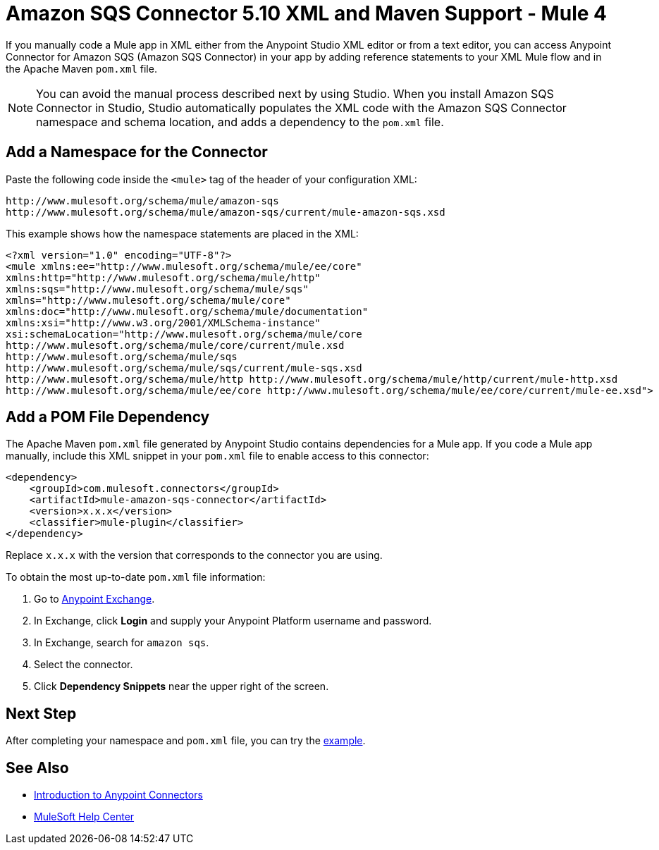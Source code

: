 = Amazon SQS Connector 5.10 XML and Maven Support - Mule 4

If you manually code a Mule app in XML either from the Anypoint Studio XML editor or from a text editor, you can access Anypoint Connector for Amazon SQS (Amazon SQS Connector) in your app by adding reference statements to your XML Mule flow and in the Apache Maven `pom.xml` file.

[NOTE]
====
You can avoid the manual process described next by using Studio. When you install Amazon SQS Connector in Studio, Studio automatically populates the XML code with the Amazon SQS Connector namespace and schema location, and adds a dependency to the `pom.xml` file.
====

== Add a Namespace for the Connector

Paste the following code inside the `<mule>` tag of the header of your configuration XML:

[source,xml,linenums]
----
http://www.mulesoft.org/schema/mule/amazon-sqs
http://www.mulesoft.org/schema/mule/amazon-sqs/current/mule-amazon-sqs.xsd
----

This example shows how the namespace statements are placed in the XML:

[source,xml,linenums]
----
<?xml version="1.0" encoding="UTF-8"?>
<mule xmlns:ee="http://www.mulesoft.org/schema/mule/ee/core"
xmlns:http="http://www.mulesoft.org/schema/mule/http"
xmlns:sqs="http://www.mulesoft.org/schema/mule/sqs"
xmlns="http://www.mulesoft.org/schema/mule/core"
xmlns:doc="http://www.mulesoft.org/schema/mule/documentation"
xmlns:xsi="http://www.w3.org/2001/XMLSchema-instance"
xsi:schemaLocation="http://www.mulesoft.org/schema/mule/core
http://www.mulesoft.org/schema/mule/core/current/mule.xsd
http://www.mulesoft.org/schema/mule/sqs
http://www.mulesoft.org/schema/mule/sqs/current/mule-sqs.xsd
http://www.mulesoft.org/schema/mule/http http://www.mulesoft.org/schema/mule/http/current/mule-http.xsd
http://www.mulesoft.org/schema/mule/ee/core http://www.mulesoft.org/schema/mule/ee/core/current/mule-ee.xsd">
----

== Add a POM File Dependency

The Apache Maven `pom.xml` file generated by Anypoint Studio contains dependencies for a Mule app. If you code a Mule app manually, include this XML snippet in your `pom.xml` file to enable access to this connector:

[source,xml,linenums]
----
<dependency>
    <groupId>com.mulesoft.connectors</groupId>
    <artifactId>mule-amazon-sqs-connector</artifactId>
    <version>x.x.x</version>
    <classifier>mule-plugin</classifier>
</dependency>
----

Replace `x.x.x` with the version that corresponds to the connector you are using.

To obtain the most up-to-date `pom.xml` file information:

. Go to https://www.mulesoft.com/exchange/[Anypoint Exchange].
. In Exchange, click *Login* and supply your Anypoint Platform username and password.
. In Exchange, search for `amazon sqs`.
. Select the connector.
. Click *Dependency Snippets* near the upper right of the screen.

== Next Step

After completing your namespace and `pom.xml` file, you can try the xref:amazon-sqs-connector-examples.adoc[example].

== See Also

* xref:connectors::introduction/introduction-to-anypoint-connectors.adoc[Introduction to Anypoint Connectors]
* https://help.mulesoft.com[MuleSoft Help Center]
